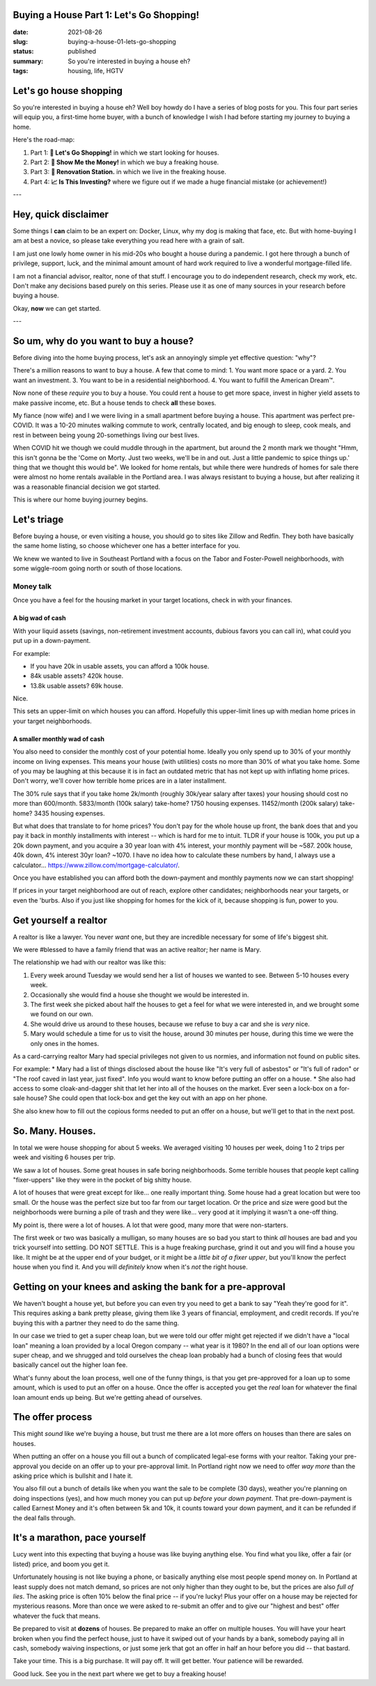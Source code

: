 Buying a House Part 1: Let's Go Shopping!
=========

:date: 2021-08-26
:slug: buying-a-house-01-lets-go-shopping
:status: published
:summary: So you're interested in buying a house eh?
:tags: housing, life, HGTV

Let's go house shopping
=======================

So you're interested in buying a house eh?
Well boy howdy do I have a series of blog posts for you.
This four part series will equip you, a first-time home buyer, with a bunch of knowledge I wish I had before starting my journey to buying a home.

Here's the road-map:

1. Part 1: **🛒 Let's Go Shopping!** in which we start looking for houses.
2. Part 2: **💸 Show Me the Money!** in which we buy a freaking house.
3. Part 3: **👷 Renovation Station.** in which we live in the freaking house.
4. Part 4: **📈 Is This Investing?** where we figure out if we made a huge financial mistake (or achievement!)

---

Hey, quick disclaimer
=====================

Some things I **can** claim to be an expert on: Docker, Linux, why my dog is making that face, etc.
But with home-buying I am at best a novice, so please take everything you read here with a grain of salt.

I am just one lowly home owner in his mid-20s who bought a house during a pandemic.
I got here through a bunch of privilege, support, luck, and the minimal amount amount of hard work required to live a wonderful mortgage-filled life.

I am not a financial advisor, realtor, none of that stuff.
I encourage you to do independent research, check my work, etc.
Don't make any decisions based purely on this series.
Please use it as one of many sources in your research before buying a house.

Okay, **now** we can get started.

---

So um, why do you want to buy a house?
======================================

Before diving into the home buying process, let's ask an annoyingly simple yet effective question: "why"?

There's a million reasons to want to buy a house.
A few that come to mind:
1. You want more space or a yard.
2. You want an investment.
3. You want to be in a residential neighborhood.
4. You want to fulfill the American Dream™.

Now none of these *require* you to buy a house.
You could rent a house to get more space, invest in higher yield assets to make passive income, etc.
But a house tends to check **all** these boxes.

My fiance (now wife) and I we were living in a small apartment before buying a house.
This apartment was perfect pre-COVID.
It was a 10-20 minutes walking commute to work, centrally located, and big enough to sleep, cook meals, and rest in between being young 20-somethings living our best lives.

When COVID hit we though we could muddle through in the apartment, but around the 2 month mark we thought "Hmm, this isn't gonna be the 'Come on Morty. Just two weeks, we'll be in and out. Just a little pandemic to spice things up.' thing that we thought this would be".
We looked for home rentals, but while there were hundreds of homes for sale there were almost no home rentals available in the Portland area.
I was always resistant to buying a house, but after realizing it was a reasonable financial decision we got started.

This is where our home buying journey begins.

Let's triage
============

Before buying a house, or even visiting a house, you should go to sites like Zillow and Redfin.
They both have basically the same home listing, so choose whichever one has a better interface for you.

We knew we wanted to live in Southeast Portland with a focus on the Tabor and Foster-Powell neighborhoods, with some wiggle-room going north or south of those locations.

Money talk
----------

Once you have a feel for the housing market in your target locations, check in with your finances.

A big wad of cash
~~~~~~~~~~~~~~~~~

With your liquid assets (savings, non-retirement investment accounts, dubious favors you can call in), what could you put up in a down-payment.

For example:

* If you have 20k in usable assets, you can afford a 100k house.
* 84k usable assets? 420k house.
* 13.8k usable assets? 69k house.

Nice.

This sets an upper-limit on which houses you can afford.
Hopefully this upper-limit lines up with median home prices in your target neighborhoods.

A smaller monthly wad of cash
~~~~~~~~~~~~~~~~~~~~~~~~~~~~~

You also need to consider the monthly cost of your potential home.
Ideally you only spend up to 30% of your monthly income on living expenses.
This means your house (with utilities) costs no more than 30% of what you take home.
Some of you may be laughing at this because it is in fact an outdated metric that has not kept up with inflating home prices.
Don't worry, we'll cover how terrible home prices are in a later installment.

The 30% rule says that if you take home 2k/month (roughly 30k/year salary after taxes) your housing should cost no more than 600/month.
5833/month (100k salary) take-home? 1750 housing expenses.
11452/month (200k salary) take-home? 3435 housing expenses.

But what does that translate to for home prices?
You don't pay for the whole house up front, the bank does that and you pay it back in monthly installments with interest -- which is hard for me to intuit.
TLDR if your house is 100k, you put up a 20k down payment, and you acquire a 30 year loan with 4% interest, your monthly payment will be ~587.
200k house, 40k down, 4% interest 30yr loan? ~1070.
I have no idea how to calculate these numbers by hand, I always use a calculator... https://www.zillow.com/mortgage-calculator/.

Once you have established you can afford both the down-payment and monthly payments now we can start shopping!

If prices in your target neighborhood are out of reach, explore other candidates; neighborhoods near your targets, or even the 'burbs.
Also if you just like shopping for homes for the kick of it, because shopping is fun, power to you.

Get yourself a realtor
======================

A realtor is like a lawyer.
You never *want* one, but they are incredible necessary for some of life's biggest shit.

We were #blessed to have a family friend that was an active realtor; her name is Mary.

The relationship we had with our realtor was like this:

1. Every week around Tuesday we would send her a list of houses we wanted to see. Between 5-10 houses every week.
2. Occasionally she would find a house she thought we would be interested in.
3. The first week she picked about half the houses to get a feel for what we were interested in, and we brought some we found on our own.
4. She would drive us around to these houses, because we refuse to buy a car and she is *very* nice.
5. Mary would schedule a time for us to visit the house, around 30 minutes per house, during this time we were the only ones in the homes.

As a card-carrying realtor Mary had special privileges not given to us normies, and information not found on public sites.

For example:
* Mary had a list of things disclosed about the house like "It's very full of asbestos" or "It's full of radon" or "The roof caved in last year, just fixed". Info you would want to know before putting an offer on a house.
* She also had access to some cloak-and-dagger shit that let her into all of the houses on the market. Ever seen a lock-box on a for-sale house? She could open that lock-box and get the key out with an app on her phone.

She also knew how to fill out the copious forms needed to put an offer on a house, but we'll get to that in the next post.

So. Many. Houses.
=================

In total we were house shopping for about 5 weeks.
We averaged visiting 10 houses per week, doing 1 to 2 trips per week and visiting 6 houses per trip.

We saw a lot of houses.
Some great houses in safe boring neighborhoods.
Some terrible houses that people kept calling "fixer-uppers" like they were in the pocket of big shitty house.

A lot of houses that were great except for like... one really important thing.
Some house had a great location but were too small.
Or the house was the perfect size but too far from our target location.
Or the price and size were good but the neighborhoods were burning a pile of trash and they were like... very good at it implying it wasn't a one-off thing.

My point is, there were a lot of houses.
A lot that were good, many more that were non-starters.

The first week or two was basically a mulligan, so many houses are so bad you start to think *all* houses are bad and you trick yourself into settling.
DO NOT SETTLE.
This is a huge freaking purchase, grind it out and you will find a house you like.
It might be at the upper end of your budget, or it might be a *little bit of a fixer upper*, but you'll know the perfect house when you find it.
And you will *definitely* know when it's *not* the right house.

Getting on your knees and asking the bank for a pre-approval
============================================================

We haven't bought a house yet, but before you can even try you need to get a bank to say "Yeah they're good for it".
This requires asking a bank pretty please, giving them like 3 years of financial, employment, and credit records.
If you're buying this with a partner they need to do the same thing.

In our case we tried to get a super cheap loan, but we were told our offer might get rejected if we didn't have a "local loan" meaning a loan provided by a local Oregon company -- what year is it 1980?
In the end all of our loan options were super cheap, and we shrugged and told ourselves the cheap loan probably had a bunch of closing fees that would basically cancel out the higher loan fee.

What's funny about the loan process, well one of the funny things, is that you get pre-approved for a loan up to some amount, which is used to put an offer on a house.
Once the offer is accepted you get the *real* loan for whatever the final loan amount ends up being.
But we're getting ahead of ourselves.

The offer process
=================

This might *sound* like we're buying a house, but trust me there are a lot more offers on houses than there are sales on houses.

When putting an offer on a house you fill out a bunch of complicated legal-ese forms with your realtor.
Taking your pre-approval you decide on an offer up to your pre-approval limit.
In Portland right now we need to offer *way more* than the asking price which is bullshit and I hate it.

You also fill out a bunch of details like when you want the sale to be complete (30 days), weather you're planning on doing inspections (yes), and how much money you can put up *before your down payment*.
That pre-down-payment is called Earnest Money and it's often between 5k and 10k, it counts toward your down payment, and it can be refunded if the deal falls through.

It's a marathon, pace yourself
==============================

Lucy went into this expecting that buying a house was like buying anything else.
You find what you like, offer a fair (or listed) price, and boom you get it.

Unfortunately housing is not like buying a phone, or basically anything else most people spend money on.
In Portland at least supply does not match demand, so prices are not only higher than they ought to be, but the prices are also *full of lies*.
The asking price is often 10% below the final price -- if you're lucky!
Plus your offer on a house may be rejected for mysterious reasons.
More than once we were asked to re-submit an offer and to give our "highest and best" offer whatever the fuck that means.

Be prepared to visit at **dozens** of houses.
Be prepared to make an offer on multiple houses.
You will have your heart broken when you find the perfect house, just to have it swiped out of your hands by a bank, somebody paying all in cash, somebody waiving inspections, or just some jerk that got an offer in half an hour before you did -- that bastard.

Take your time.
This is a big purchase.
It will pay off.
It will get better.
Your patience will be rewarded.

Good luck.
See you in the next part where we get to buy a freaking house!
